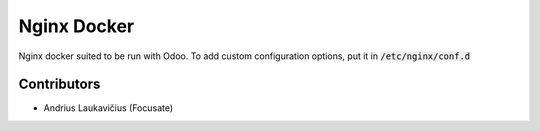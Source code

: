 Nginx Docker
############

Nginx docker suited to be run with Odoo. To add custom configuration options, put it in :code:`/etc/nginx/conf.d`

Contributors
============

* Andrius Laukavičius (Focusate)
